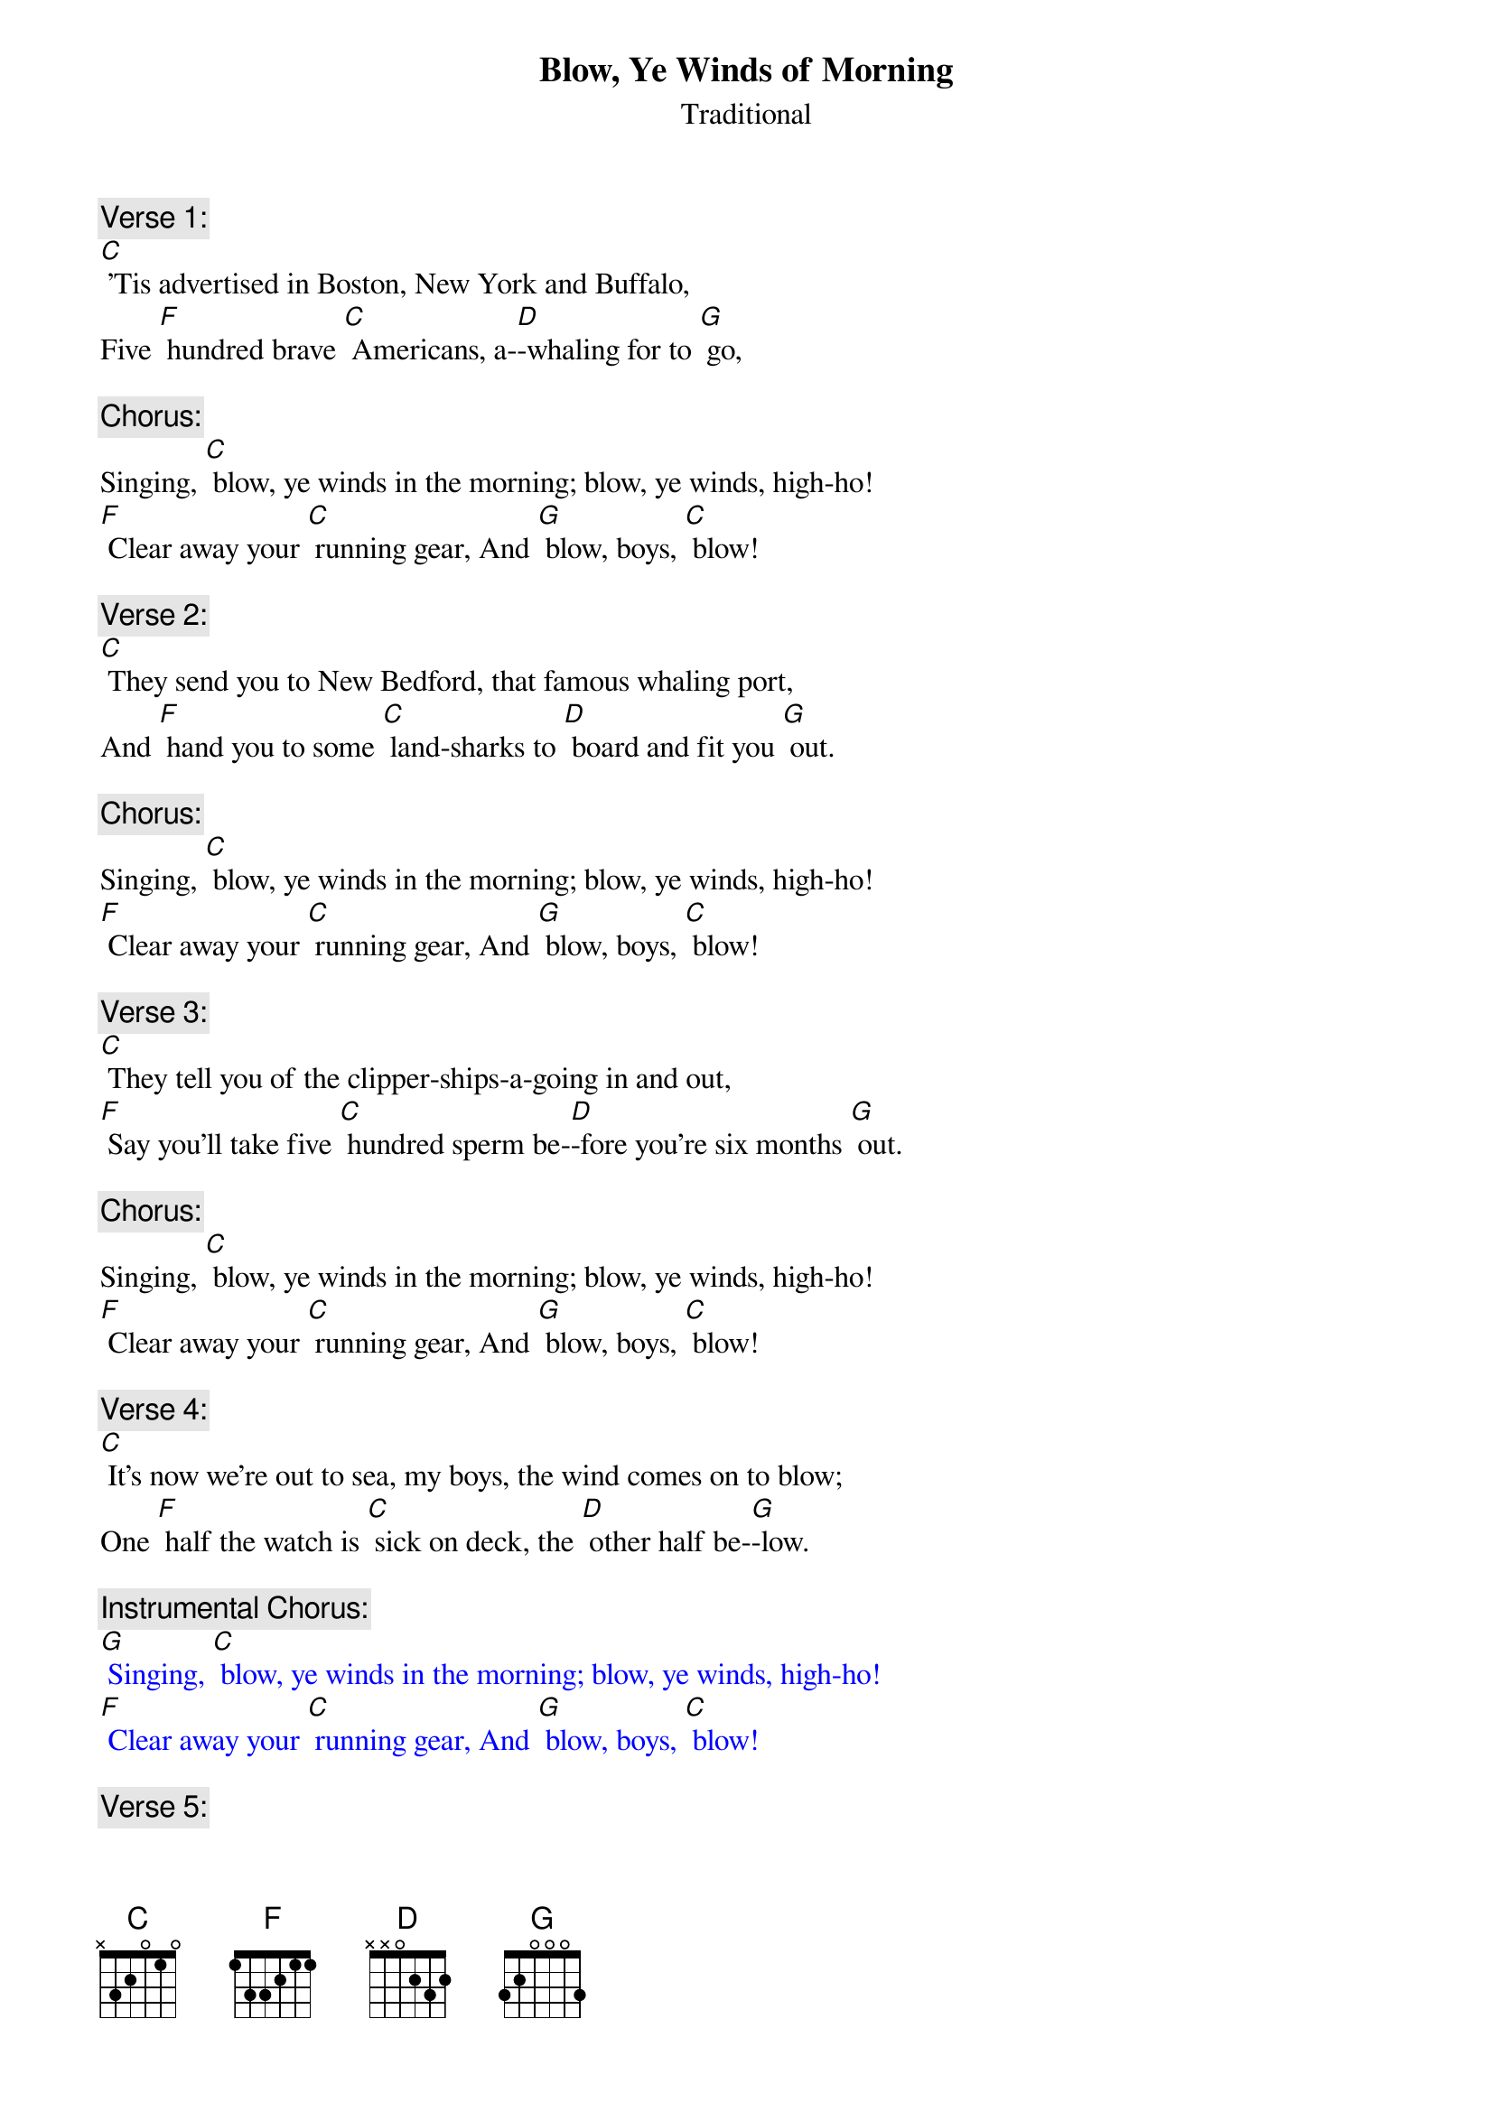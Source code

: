 {t: Blow, Ye Winds of Morning}
{st: Traditional }

{c: Verse 1:}
[C] 'Tis advertised in Boston, New York and Buffalo,
Five [F] hundred brave [C] Americans, a-[D]-whaling for to [G] go, 

{c: Chorus:}
Singing, [C] blow, ye winds in the morning; blow, ye winds, high-ho!
[F] Clear away your [C] running gear, And [G] blow, boys, [C] blow!

{c: Verse 2:}
[C] They send you to New Bedford, that famous whaling port,
And [F] hand you to some [C] land-sharks to [D] board and fit you [G] out.

{c: Chorus:}
Singing, [C] blow, ye winds in the morning; blow, ye winds, high-ho!
[F] Clear away your [C] running gear, And [G] blow, boys, [C] blow!

{c: Verse 3:}
[C] They tell you of the clipper-ships-a-going in and out,
[F] Say you'll take five [C] hundred sperm be-[D]-fore you're six months [G] out. 

{c: Chorus:}
Singing, [C] blow, ye winds in the morning; blow, ye winds, high-ho!
[F] Clear away your [C] running gear, And [G] blow, boys, [C] blow!

{c: Verse 4:}
[C] It's now we're out to sea, my boys, the wind comes on to blow;
One [F] half the watch is [C] sick on deck, the [D] other half be-[G]-low.

{c: Instrumental Chorus:}
{textcolour: blue}
[G] Singing, [C] blow, ye winds in the morning; blow, ye winds, high-ho!
[F] Clear away your [C] running gear, And [G] blow, boys, [C] blow!
{textcolour}

{c: Verse 5:}
[C] But as for the provisions, we don't get half enough;
A [F] little piece of [C] stinking beef and a [D] blamed small bag of [G] duff. 

{c: Chorus:}
Singing, [C] blow, ye winds in the morning; blow, ye winds, high-ho!
[F] Clear away your [C] running gear, And [G] blow, boys, [C] blow!

{c: Verse 6:}
[C] Next comes the running rigging, which you're all supposed to know;
 [F] "Lay aloft, you [C] son-of-a-gun, or [D] overboard you [G] go!"

{c: Chorus:}
Singing, [C] blow, ye winds in the morning; blow, ye winds, high-ho!
[F] Clear away your [C] running gear, And [G] blow, boys, [C] blow!

{c: Verse 7:}
[C] The Skipper's on the quarter-deck a-squinting at the sails,
When [F] up aloft the [C] lookout sights a [D] school of spouting [G] whales.

{c: Chorus:}
Singing, [C] blow, ye winds in the morning; blow, ye winds, high-ho!
[F] Clear away your [C] running gear, And [G] blow, boys, [C] blow! 

{c: Verse 8:}
[C] "Now clear away the boats, my boys, and after him we'll travel,
But [F] if you get too [C] near his fluke, he'll [D] kick you to the [G] devil!"

{c: Instrumental Chorus:}
{textcolour: blue}
[G] Singing, [C] blow, ye winds in the morning; blow, ye winds, high-ho!
[F] Clear away your [C] running gear, And [G] blow, boys, [C] blow!
{textcolour}

{c: Verse 9:}
[C] Now we have got him turned up, we tow him alongside;
We [F] over with our [C] blubber-hooks and [D] rob him of his [G] hide.

{c: Chorus:}
Singing, [C] blow, ye winds in the morning; blow, ye winds, high-ho!
[F] Clear away your [C] running gear, And [G] blow, boys, [C] blow!

{c: Verse 10:}
[C] Next comes the stowing down, my boys; 'twill take both night and day,
You'll [F] all have fifty [C] cents apiece on the [D] hundred and ninetieth [G] day.

{c: Chorus:}
Singing, [C] blow, ye winds in the morning; blow, ye winds, high-ho!
[F] Clear away your [C] running gear, And [G] blow, boys, [C] blow!

{c: Verse 11:}
[C] When we get home, our ship made fast, and we get through our sailing,
A [F] winding glass a-[C]-round we'll pass and [D] damn this blubber [G] whaling!

{c: Chorus:}
Singing, [C] blow, ye winds in the morning; blow, ye winds, high-ho!
[F] Clear away your [C] running gear, And [G] blow, boys, [C] blow!

{c: Instrumental tag:}
{textcolour: blue}
 [F] Clear away your [C] running gear, And [G] blow, boys, [C] blow!
{textcolour}


